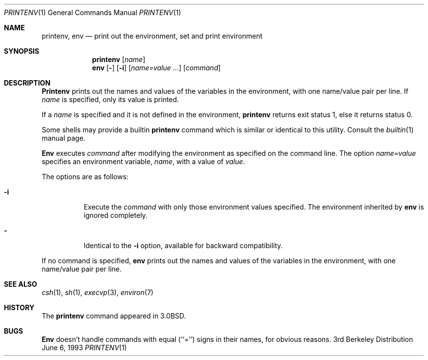 .\" Copyright (c) 1980, 1990, 1993
.\"	The Regents of the University of California.  All rights reserved.
.\"
.\" This code is derived from software contributed to Berkeley by
.\" the Institute of Electrical and Electronics Engineers, Inc.
.\" Redistribution and use in source and binary forms, with or without
.\" modification, are permitted provided that the following conditions
.\" are met:
.\" 1. Redistributions of source code must retain the above copyright
.\"    notice, this list of conditions and the following disclaimer.
.\" 2. Redistributions in binary form must reproduce the above copyright
.\"    notice, this list of conditions and the following disclaimer in the
.\"    documentation and/or other materials provided with the distribution.
.\" 3. All advertising materials mentioning features or use of this software
.\"    must display the following acknowledgement:
.\"	This product includes software developed by the University of
.\"	California, Berkeley and its contributors.
.\" 4. Neither the name of the University nor the names of its contributors
.\"    may be used to endorse or promote products derived from this software
.\"    without specific prior written permission.
.\"
.\" THIS SOFTWARE IS PROVIDED BY THE REGENTS AND CONTRIBUTORS ``AS IS'' AND
.\" ANY EXPRESS OR IMPLIED WARRANTIES, INCLUDING, BUT NOT LIMITED TO, THE
.\" IMPLIED WARRANTIES OF MERCHANTABILITY AND FITNESS FOR A PARTICULAR PURPOSE
.\" ARE DISCLAIMED.  IN NO EVENT SHALL THE REGENTS OR CONTRIBUTORS BE LIABLE
.\" FOR ANY DIRECT, INDIRECT, INCIDENTAL, SPECIAL, EXEMPLARY, OR CONSEQUENTIAL
.\" DAMAGES (INCLUDING, BUT NOT LIMITED TO, PROCUREMENT OF SUBSTITUTE GOODS
.\" OR SERVICES; LOSS OF USE, DATA, OR PROFITS; OR BUSINESS INTERRUPTION)
.\" HOWEVER CAUSED AND ON ANY THEORY OF LIABILITY, WHETHER IN CONTRACT, STRICT
.\" LIABILITY, OR TORT (INCLUDING NEGLIGENCE OR OTHERWISE) ARISING IN ANY WAY
.\" OUT OF THE USE OF THIS SOFTWARE, EVEN IF ADVISED OF THE POSSIBILITY OF
.\" SUCH DAMAGE.
.\"
.\"	@(#)printenv.1	8.1 (Berkeley) 6/6/93
.\" $FreeBSD$
.\"
.Dd June 6, 1993
.Dt PRINTENV 1
.Os BSD 3
.Sh NAME
.Nm printenv , env
.Nd print out the environment, set and print environment
.Sh SYNOPSIS
.Nm printenv
.Op Ar name
.Nm env
.Op Fl
.Op Fl i
.Op Ar name=value ...
.Op Ar command
.Sh DESCRIPTION
.Nm Printenv
prints out the names and values of the variables in the environment,
with one name/value pair per line.  If
.Ar name
is specified, only
its value is printed.
.Pp
If a
.Ar name
is specified and it is not defined in the environment,
.Nm printenv
returns exit status 1, else it returns status 0.
.Pp
Some shells may provide a builtin
.Nm
command which is similar or identical to this utility.
Consult the
.Xr builtin 1
manual page.
.Pp
.Nm Env
executes
.Ar command
after modifying the environment as
specified on the command line.  The option
.Ar name=value
specifies
an environment variable,
.Ar name  ,
with a value of
.Ar value  .
.Pp
The options are as follows:
.Bl -tag -width indent
.It Fl i
Execute the
.Ar command
with only those environment values specified.
The environment inherited
by
.Nm env
is ignored completely.
.It Fl
Identical to the
.Fl i
option, available for backward compatibility.
.El
.Pp
If no command is specified,
.Nm env
prints out the names and values
of the variables in the environment, with one name/value pair per line.
.Sh SEE ALSO
.Xr csh 1 ,
.Xr sh 1 ,
.Xr execvp 3 ,
.Xr environ 7
.Sh HISTORY
The
.Nm printenv
command appeared in
.Bx 3.0 .
.Sh BUGS
.Nm Env
doesn't handle commands with equal (``='') signs in their
names, for obvious reasons.
